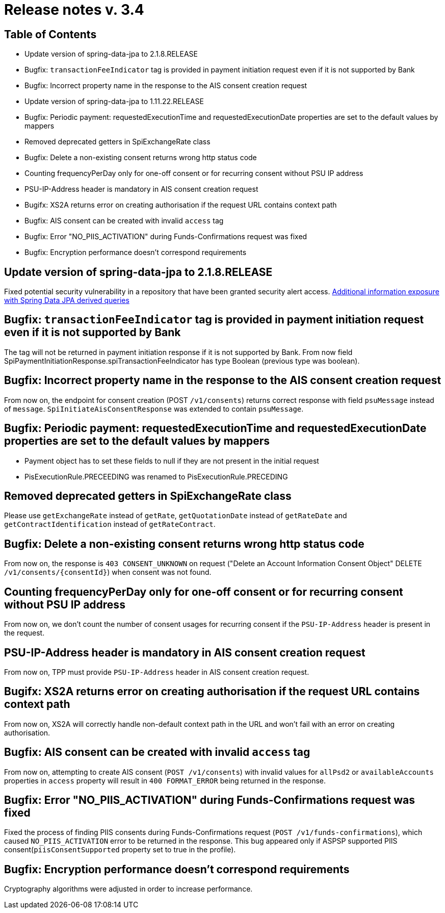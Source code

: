 = Release notes v. 3.4

== Table of Contents

* Update version of spring-data-jpa to 2.1.8.RELEASE
* Bugfix: `transactionFeeIndicator` tag is provided in payment initiation request even if it is not supported by Bank
* Bugfix: Incorrect property name in the response to the AIS consent creation request
* Update version of spring-data-jpa to 1.11.22.RELEASE
* Bugfix: Periodic payment: requestedExecutionTime and requestedExecutionDate properties are set to the default values by mappers
* Removed deprecated getters in SpiExchangeRate class
* Bugfix: Delete a non-existing consent returns wrong http status code
* Counting frequencyPerDay only for one-off consent or for recurring consent without PSU IP address
* PSU-IP-Address header is mandatory in AIS consent creation request
* Bugifx: XS2A returns error on creating authorisation if the request URL contains context path
* Bugfix: AIS consent can be created with invalid `access` tag
* Bugfix: Error "NO_PIIS_ACTIVATION" during Funds-Confirmations request was fixed
* Bugfix: Encryption performance doesn't correspond requirements


== Update version of spring-data-jpa to 2.1.8.RELEASE

Fixed potential security vulnerability in a repository that have been granted security alert access.
https://nvd.nist.gov/vuln/detail/CVE-2019-3797[Additional information exposure with Spring Data JPA derived queries]

== Bugfix: `transactionFeeIndicator` tag is provided in payment initiation request even if it is not supported by Bank

The tag will not be returned in payment initiation response if it is not supported by Bank.
From now field SpiPaymentInitiationResponse.spiTransactionFeeIndicator has type Boolean (previous type was boolean).

== Bugfix: Incorrect property name in the response to the AIS consent creation request

From now on, the endpoint for consent creation (POST `/v1/consents`) returns correct response with field `psuMessage` instead of `message`.
`SpiInitiateAisConsentResponse` was extended to contain `psuMessage`.

== Bugfix: Periodic payment: requestedExecutionTime and requestedExecutionDate properties are set to the default values by mappers

- Payment object has to set these fields to null if they are not present in the initial request
- PisExecutionRule.PRECEEDING was renamed to PisExecutionRule.PRECEDING

== Removed deprecated getters in SpiExchangeRate class

Please use `getExchangeRate` instead of `getRate`, `getQuotationDate` instead of `getRateDate` and `getContractIdentification`
instead of `getRateContract`.

== Bugfix: Delete a non-existing consent returns wrong http status code

From now on, the response is `403 CONSENT_UNKNOWN` on request ("Delete an Account Information Consent Object" DELETE `/v1/consents/{consentId}`) when consent was not found.

== Counting frequencyPerDay only for one-off consent or for recurring consent without PSU IP address

From now on, we don't count the number of consent usages for recurring consent if the `PSU-IP-Address` header is present in the request.

== PSU-IP-Address header is mandatory in AIS consent creation request

From now on, TPP must provide `PSU-IP-Address` header in AIS consent creation request.

== Bugifx: XS2A returns error on creating authorisation if the request URL contains context path

From now on, XS2A will correctly handle non-default context path in the URL and won't fail with an error on creating
authorisation.

== Bugfix: AIS consent can be created with invalid `access` tag

From now on, attempting to create AIS consent (`POST /v1/consents`) with invalid values for `allPsd2` or
`availableAccounts` properties in `access` property will result in `400 FORMAT_ERROR` being returned in the response.

== Bugfix: Error "NO_PIIS_ACTIVATION" during Funds-Confirmations request was fixed
Fixed the process of finding PIIS consents during Funds-Confirmations request (`POST /v1/funds-confirmations`), which caused `NO_PIIS_ACTIVATION` error to be returned in the response.
This bug appeared only if ASPSP supported PIIS consent(`piisConsentSupported` property set to true in the profile).

== Bugfix: Encryption performance doesn't correspond requirements

Cryptography algorithms were adjusted in order to increase performance.
